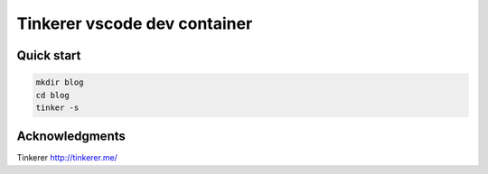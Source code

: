 Tinkerer vscode dev container
-----------------------------

Quick start
===========

.. code-block:: bash

    mkdir blog
    cd blog
    tinker -s

Acknowledgments
===============

Tinkerer http://tinkerer.me/
